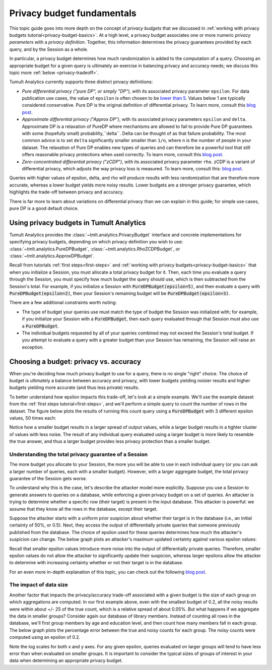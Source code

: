 .. _privacy-budget-fundamentals:

Privacy budget fundamentals
===========================

..
    SPDX-License-Identifier: CC-BY-SA-4.0
    Copyright Tumult Labs 2025

This topic guide goes into more depth on the concept of *privacy budgets* that
we discussed in :ref:`working with privacy budgets tutorial<privacy-budget-basics>`.
At a high level, a privacy budget associates one or more numeric *privacy
parameters* with a *privacy definition*. Together, this information determines
the privacy guarantees provided by each query, and by the Session as a whole.

In particular, a privacy budget determines how much randomization is added
to the computation of a query. Choosing an appropriate budget
for a given query is ultimately an exercise in balancing privacy and accuracy
needs; we discuss this topic more :ref:`below <privacy-tradeoff>`.

Tumult Analytics currently supports three distinct privacy definitions:

* *Pure differential privacy ("pure DP", or simply "DP")*, with its associated privacy parameter ``epsilon``.
  For data publication use cases, the value of ``epsilon`` is often chosen to be
  `lower than 5 <https://desfontain.es/blog/real-world-differential-privacy.html>`_.
  Values below 1 are typically considered conservative. Pure DP is the
  original definition of differential privacy. To learn more, consult this
  `blog post <https://desfontain.es/blog/differential-privacy-in-more-detail.html>`__.
* *Approximate differential privacy ("Approx DP")*, with its associated
  privacy parameters ``epsilon`` and ``delta``. Approximate DP is a relaxation of PureDP where mechanisms are
  allowed to fail to provide Pure DP guarantees with some (hopefully small) probability,``delta``. Delta can
  be thought of as that failure probability. The most common advice is to set ``delta`` significantly smaller
  smaller than ``1/n``, where ``n`` is the number of people in your dataset. The relaxation of Pure DP
  enables new types of queries and can therefore be a powerful tool that still offers reasonable privacy
  protections when used correctly. To learn more, consult this
  `blog post <https://desfontain.es/blog/almost-differential-privacy.html>`__.
* *Zero-concentrated differential privacy ("zCDP")*, with its associated
  privacy parameter ``rho``. zCDP is a variant of differential privacy, which
  adjusts the way privacy loss is measured. To learn more, consult this:
  `blog post <https://desfontain.es/blog/renyi-dp-zero-concentrated-dp.html>`__.

Queries with higher values of epsilon, delta, and rho will produce results with
less randomization that are therefore more accurate, whereas
a lower budget yields more noisy results. Lower budgets are a stronger privacy guarantee,
which highlights the trade-off between privacy and accuracy.

There is far more to learn about variations on differential privacy than we can
explain in this guide; for simple use cases, pure DP is a good default choice.

Using privacy budgets in Tumult Analytics
-----------------------------------------

Tumult Analytics provides the :class:`~tmlt.analytics.PrivacyBudget`
interface and concrete implementations for specifying privacy budgets,
depending on which privacy definition you wish to use:
:class:`~tmlt.analytics.PureDPBudget`,
:class:`~tmlt.analytics.RhoZCDPBudget`,
or :class:`~tmlt.analytics.ApproxDPBudget`.

Recall from tutorials :ref:`first steps<first-steps>` and
:ref:`working with privacy budgets<privacy-budget-basics>` that when you
initialize a Session, you must allocate a total privacy budget for it. Then,
each time you evaluate a query through the Session, you must specify how much
budget the query should use, which is then subtracted from the Session's total.
For example, if you initialize a Session with :code:`PureDPBudget(epsilon=5)`,
and then evaluate a query with :code:`PureDPBudget(epsilon=2)`, then your
Session's remaining budget will be :code:`PureDPBudget(epsilon=3)`.

There are a few additional constraints worth noting:

* The type of budget your queries use must match the type of budget the
  Session was initialized with; for example, if you initialize your Session with a
  :code:`PureDPBudget`, then each query evaluated through that Session
  must also use a :code:`PureDPBudget`.
* The individual budgets requested by all of your queries combined
  may not exceed the Session's total budget.
  If you attempt to evaluate a query with a greater budget than your Session has
  remaining, the Session will raise an exception.

.. _privacy-tradeoff:

Choosing a budget: privacy vs. accuracy
---------------------------------------

When you're deciding how much privacy budget to use for a query, there is no single
"right" choice. The choice of budget
is ultimately a balance between accuracy and privacy, with lower budgets
yielding noisier results and higher budgets yielding more accurate
(and thus less private) results.

To better understand how epsilon impacts this trade-off, let's look at a simple
example. We'll use the example dataset from the
:ref:`first steps tutorial<first-steps>`, and we'll perform a simple query to
count the number of rows in the dataset. The figure below plots the results of
running this count query using a :code:`PureDPBudget` with 3 different epsilon
values, 50 times each:

.. image:: ../images/chart_counts_different_eps.png
    :scale: 100%
    :alt: Graph plotting noisy counts under different epsilon values. The values are
            further away from the mean when using a small epsilon (here, 0.2) than
            when using a large epsilon (here, 1.0).
    :align: center

Notice how a smaller budget results in a larger spread of output values, while a
larger budget results in a tighter cluster of values with less noise.
The result of any individual query evaluated using a larger budget is more likely
to resemble the true answer, and thus a larger budget provides less privacy protection
than a smaller budget.

Understanding the total privacy guarantee of a Session
^^^^^^^^^^^^^^^^^^^^^^^^^^^^^^^^^^^^^^^^^^^^^^^^^^^^^^

The more budget you allocate to your Session, the more you will be able to use in each
individual query (or you can ask a larger number of queries, each with a smaller
budget). However, with a larger aggregate budget, the total privacy guarantee of the
Session gets worse.

To understand why this is the case, let's describe the attacker model more explicitly.
Suppose you use a Session to generate answers to queries on a database,
while enforcing a given privacy budget on a set of queries. An attacker is trying
to determine whether a specific row (their target) is present in the input database.
This attacker is powerful: we assume that they know all the rows in the database,
except their target.

Suppose the attacker starts with a uniform prior suspicion about whether their target is
in the database (i.e., an initial certainty of 50%, or 0.5).
Next, they access the output of differentially private queries that someone previously
published from the database.
The choice of epsilon used for these queries determines how much the attacker's
suspicion can change. The below graph plots an attacker's
maximum updated certainty against various epsilon values:

.. image:: ../images/chart_attacker_certainty.png
    :scale: 100%
    :alt: Graph plotting an attacker's maximum updated certainty regarding whether
            their target is in the database or not, given a prior suspicion of 50%.
            Increasing epsilon from 0 to 3 allows the attacker to significantly
            improve their certainty (form 50% to around 90%), and further increasing
            epsilon quickly approaches 100% certainty.
    :align: center

Recall that smaller epsilon values introduce more noise into the output of
differentially private queries.
Therefore, smaller epsilon values do not allow the attacker to significantly update
their suspicion, whereas larger epsilons allow the attacker to determine with increasing
certainty whether or not their target is in the database.

For an even more in-depth explanation of this topic, you can check out the following
`blog post <https://desfontain.es/blog/differential-privacy-in-more-detail.html>`__.

The impact of data size
^^^^^^^^^^^^^^^^^^^^^^^

Another factor that impacts the privacy/accuracy trade-off associated with a given
budget is the size of each group on which aggregations are computed. In our first example
above, even with the smallest budget of 0.2, all the noisy results were within
about +/- 25 of the true count, which is a relative spread of about 0.05%.
But what happens if we aggregate the data in smaller groups?
Consider again our database of library members. Instead of counting all rows 
in the database, we'll first group members by age and education level, and then
count how many members fall in each group. The below graph plots the percentage error
between the true and noisy counts for each group. The noisy counts were computed
using an epsilon of 0.2.

.. image:: ../images/chart_error_vs_partition_age_edu.png
    :scale: 80%
    :alt: Graph plotting the error percentage of a noisy count query against the size
            of the partition the query was evaluated on. Here, each partition represents
            one combination of age x education_level for members in our example database.
            The same epsilon value (here, 0.2) applied to smaller partitions yields
            dramatically more relative error than when applied to larger partitions.
    :align: center

Note the log scales for both x and y axes. For any given epsilon, queries evaluated on
larger groups will tend to have less error than when evaluated on smaller groups.
It is important to consider the typical sizes of groups of interest in your data
when determining an appropriate privacy budget.


